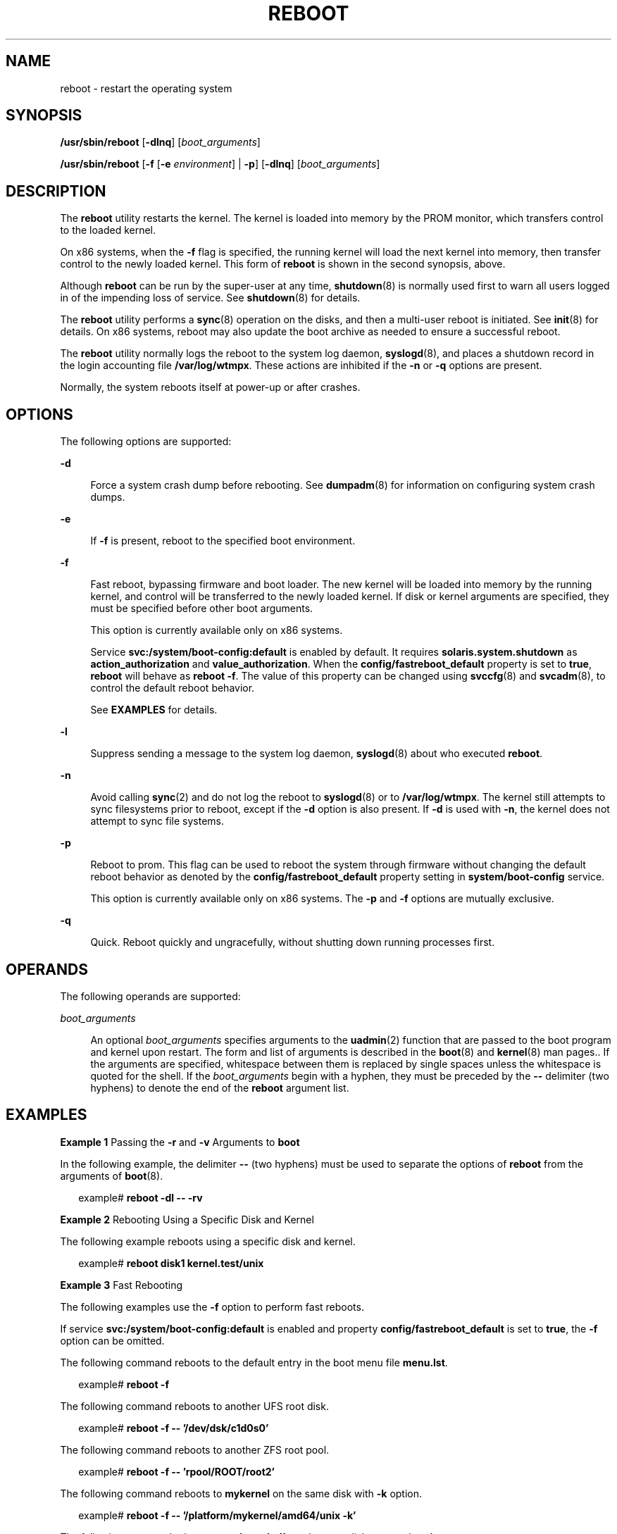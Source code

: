 '\" te
.\" Copyright (c) 2009 Sun Microsystems, Inc. All Rights Reserved.
.\" Copyright (c) 1983 Regents of the University of California. All rights reserved. The Berkeley software License Agreement specifies the terms and conditions for redistribution.
.\" The contents of this file are subject to the terms of the Common Development and Distribution License (the "License").  You may not use this file except in compliance with the License. You can obtain a copy of the license at usr/src/OPENSOLARIS.LICENSE or http://www.opensolaris.org/os/licensing.
.\"  See the License for the specific language governing permissions and limitations under the License. When distributing Covered Code, include this CDDL HEADER in each file and include the License file at usr/src/OPENSOLARIS.LICENSE.  If applicable, add the following below this CDDL HEADER, with
.\" the fields enclosed by brackets "[]" replaced with your own identifying information: Portions Copyright [yyyy] [name of copyright owner]
.TH REBOOT 8 "Feb 21, 2016"
.SH NAME
reboot \- restart the operating system
.SH SYNOPSIS
.LP
.nf
\fB/usr/sbin/reboot\fR [\fB-dlnq\fR] [\fIboot_arguments\fR]
.fi

.LP
.nf
\fB/usr/sbin/reboot\fR [\fB-f\fR [\fB-e\fR \fIenvironment\fR] | \fB-p\fR] [\fB-dlnq\fR] [\fIboot_arguments\fR]
.fi

.SH DESCRIPTION
.LP
The \fBreboot\fR utility restarts the kernel. The kernel is loaded into memory
by the PROM monitor, which transfers control to the loaded kernel.
.sp
.LP
On x86 systems, when the \fB-f\fR flag is specified, the running kernel will
load the next kernel into memory, then transfer control to the newly loaded
kernel. This form of \fBreboot\fR is shown in the second synopsis, above.
.sp
.LP
Although \fBreboot\fR can be run by the super-user at any time,
\fBshutdown\fR(8) is normally used first to warn all users logged in of the
impending loss of service. See \fBshutdown\fR(8) for details.
.sp
.LP
The \fBreboot\fR utility performs a \fBsync\fR(8) operation on the disks, and
then a multi-user reboot is initiated. See \fBinit\fR(8) for details. On x86
systems, reboot may also update the boot archive as needed to ensure a
successful reboot.
.sp
.LP
The \fBreboot\fR utility normally logs the reboot to the system log daemon,
\fBsyslogd\fR(8), and places a shutdown record in the login accounting file
\fB/var/log/wtmpx\fR. These actions are inhibited if the \fB-n\fR or \fB-q\fR
options are present.
.sp
.LP
Normally, the system reboots itself at power-up or after crashes.
.SH OPTIONS
.LP
The following options are supported:
.sp
.ne 2
.na
\fB\fB-d\fR\fR
.ad
.sp .6
.RS 4n
Force a system crash dump before rebooting. See \fBdumpadm\fR(8) for
information on configuring system crash dumps.
.RE

.sp
.ne 2
.na
\fB\fB-e\fR\fR
.ad
.sp .6
.RS 4n
If \fB-f\fR is present, reboot to the specified boot environment.
.RE

.sp
.ne 2
.na
\fB\fB-f\fR\fR
.ad
.sp .6
.RS 4n
Fast reboot, bypassing firmware and boot loader. The new kernel will be loaded
into memory by the running kernel, and control will be transferred to the newly
loaded kernel. If disk or kernel arguments are specified, they must be
specified before other boot arguments.
.sp
This option is currently available only on x86 systems.
.sp
Service \fBsvc:/system/boot-config:default\fR is enabled by default. It
requires \fBsolaris.system.shutdown\fR as \fBaction_authorization\fR and
\fBvalue_authorization\fR. When the \fBconfig/fastreboot_default\fR property is
set to \fBtrue\fR, \fBreboot\fR will behave as \fBreboot\fR \fB-f\fR. The value
of this property can be changed using \fBsvccfg\fR(8) and \fBsvcadm\fR(8), to
control the default reboot behavior.
.sp
See \fBEXAMPLES\fR for details.
.RE

.sp
.ne 2
.na
\fB\fB-l\fR\fR
.ad
.sp .6
.RS 4n
Suppress sending a message to the system log daemon, \fBsyslogd\fR(8) about
who executed \fBreboot\fR.
.RE

.sp
.ne 2
.na
\fB\fB-n\fR\fR
.ad
.sp .6
.RS 4n
Avoid calling \fBsync\fR(2) and do not log the reboot to \fBsyslogd\fR(8) or
to \fB/var/log/wtmpx\fR. The kernel still attempts to sync filesystems prior to
reboot, except if the \fB-d\fR option is also present. If \fB-d\fR is used with
\fB-n\fR, the kernel does not attempt to sync file systems.
.RE

.sp
.ne 2
.na
\fB\fB-p\fR\fR
.ad
.sp .6
.RS 4n
Reboot to prom. This flag can be used to reboot the system through firmware
without changing the default reboot behavior as denoted by the
\fBconfig/fastreboot_default\fR property setting in \fBsystem/boot-config\fR
service.
.sp
This option is currently available only on x86 systems. The \fB-p\fR and
\fB-f\fR options are mutually exclusive.
.RE

.sp
.ne 2
.na
\fB\fB-q\fR\fR
.ad
.sp .6
.RS 4n
Quick. Reboot quickly and ungracefully, without shutting down running processes
first.
.RE

.SH OPERANDS
.LP
The following operands are supported:
.sp
.ne 2
.na
\fB\fIboot_arguments\fR\fR
.ad
.sp .6
.RS 4n
An optional \fIboot_arguments\fR specifies arguments to the \fBuadmin\fR(2)
function that are passed to the boot program and kernel upon restart. The form
and list of arguments is described in the \fBboot\fR(8) and \fBkernel\fR(8)
man pages.. If the arguments are specified, whitespace between them is replaced
by single spaces unless the whitespace is quoted for the shell. If the
\fIboot_arguments\fR begin with a hyphen, they must be preceded by the \fB--\fR
delimiter (two hyphens) to denote the end of the \fBreboot\fR argument list.
.RE

.SH EXAMPLES
.LP
\fBExample 1 \fRPassing the \fB-r\fR and \fB-v\fR Arguments to \fBboot\fR
.sp
.LP
In the following example, the delimiter \fB--\fR (two hyphens) must be used to
separate the options of \fBreboot\fR from the arguments of \fBboot\fR(8).

.sp
.in +2
.nf
example# \fBreboot -dl -- -rv\fR
.fi
.in -2
.sp

.LP
\fBExample 2 \fRRebooting Using a Specific Disk and Kernel
.sp
.LP
The following example reboots using a specific disk and kernel.

.sp
.in +2
.nf
example# \fBreboot disk1 kernel.test/unix\fR
.fi
.in -2
.sp

.LP
\fBExample 3 \fRFast Rebooting
.sp
.LP
The following examples use the \fB-f\fR option to perform fast reboots.

.sp
.LP
If service \fBsvc:/system/boot-config:default\fR is enabled and property
\fBconfig/fastreboot_default\fR is set to \fBtrue\fR, the \fB-f\fR option can
be omitted.

.sp
.LP
The following command reboots to the default entry in the boot
menu file \fBmenu.lst\fR.

.sp
.in +2
.nf
example# \fBreboot -f\fR
.fi
.in -2
.sp

.sp
.LP
The following command reboots to another UFS root disk.

.sp
.in +2
.nf
example# \fBreboot -f -- '/dev/dsk/c1d0s0'\fR
.fi
.in -2
.sp

.sp
.LP
The following command reboots to another ZFS root pool.

.sp
.in +2
.nf
example# \fBreboot -f -- 'rpool/ROOT/root2'\fR
.fi
.in -2
.sp

.sp
.LP
The following command reboots to \fBmykernel\fR on the same disk with \fB-k\fR
option.

.sp
.in +2
.nf
example# \fBreboot -f -- '/platform/mykernel/amd64/unix -k'\fR
.fi
.in -2
.sp

.sp
.LP
The following command reboots to \fBmykernel\fR off another root disk mounted
on \fB/mnt\fR.

.sp
.in +2
.nf
example# \fBreboot -f -- '/mnt/platform/mykernel/amd64/unix -k'\fR
.fi
.in -2
.sp

.sp
.LP
The following command reboots to \fB/platform/kernel/$ISADIR/unix\fR on
another boot environment named \fBsecond_root\fR.

.sp
.in +2
.nf
example# \fBreboot -f -e second_root\fR
.fi
.in -2
.sp

.sp
.LP
The following command reboots to the same kernel with \fB-kv\fR options.

.sp
.in +2
.nf
example# \fBreboot -f -- '-kv'\fR
.fi
.in -2
.sp

.sp
.LP
The following commands disable the fast-reboot-by-default behavior.

.sp
.in +2
.nf
example# \fBsvccfg -s "system/boot-config:default" \e\fR
\fBsetprop config/fastreboot_default=false\fR
example# \fBsvcadm refresh svc:/system/boot-config:default\fR
.fi
.in -2
.sp

.sp
.LP
The following commands re-enable the fast-reboot-by-default behavior.

.sp
.in +2
.nf
example# \fBsvccfg -s "system/boot-config:default" \e\fR
\fBsetprop config/fastreboot_default=true\fR
example# \fBsvcadm refresh svc:/system/boot-config:default\fR
.fi
.in -2
.sp

.LP
\fBExample 4 \fRRebooting to a Particular Boot Menu Entry
.sp
.LP
The following commands will reboot to entry \fB2\fR in the boot menu.

.sp
.in +2
.nf
example# \fBbootadm list-menu\fR
the location for the active menu is: /rpool/boot/menu.lst
Index  Default  Dataset             Menu
0      -        rpool/ROOT/test-182  test-182
1      *        rpool/ROOT/test-183  test-183
2      -        rpool/ROOT/test-183  test-183
example# \fBreboot 2\fR
.fi
.in -2
.sp

.SH FILES
.ne 2
.na
\fB\fB/var/log/wtmpx\fR\fR
.ad
.sp .6
.RS 4n
login accounting file
.RE

.SH SEE ALSO
.LP
\fBmdb\fR(1), \fBboot\fR(8), \fBdumpadm\fR(8), \fBfsck\fR(8),
\fBhalt\fR(8), \fBinit\fR(8), \fBkernel\fR(8), \fBshutdown\fR(8),
\fBsvcadm\fR(8), \fBsvccfg\fR(8), \fBsync\fR(8), \fBsyslogd\fR(8),
\fBsync\fR(2), \fBuadmin\fR(2), \fBreboot\fR(3C), \fBattributes\fR(5)
.SH NOTES
.LP
The \fBreboot\fR utility does not execute the scripts in
\fB/etc/rc\fInum\fR.d\fR or execute shutdown actions in \fBinittab\fR(4). To
ensure a complete shutdown of system services, use \fBshutdown\fR(8) or
\fBinit\fR(8) to reboot a Solaris system.
